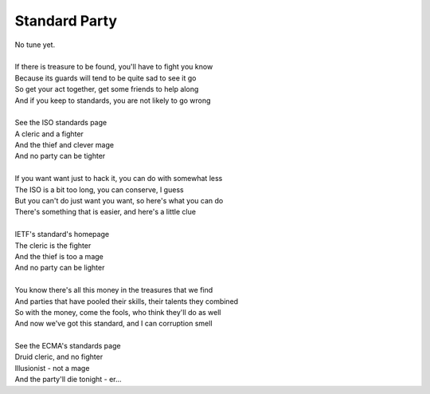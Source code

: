 Standard Party
--------------

| No tune yet.
| 
| If there is treasure to be found, you'll have to fight you know
| Because its guards will tend to be quite sad to see it go
| So get your act together, get some friends to help along
| And if you keep to standards, you are not likely to go wrong
| 
| See the ISO standards page
| A cleric and a fighter
| And the thief and clever mage
| And no party can be tighter
| 
| If you want want just to hack it, you can do with somewhat less
| The ISO is a bit too long, you can conserve, I guess
| But you can't do just want you want, so here's what you can do
| There's something that is easier, and here's a little clue
| 
| IETF's standard's homepage
| The cleric is the fighter
| And the thief is too a mage
| And no party can be lighter
| 
| You know there's all this money in the treasures that we find
| And parties that have pooled their skills, their talents they combined
| So with the money, come the fools, who think they'll do as well
| And now we've got this standard, and I can corruption smell
| 
| See the ECMA's standards page
| Druid cleric, and no fighter
| Illusionist - not a mage
| And the party'll die tonight - er...
